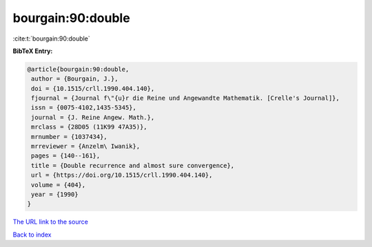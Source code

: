 bourgain:90:double
==================

:cite:t:`bourgain:90:double`

**BibTeX Entry:**

.. code-block:: bibtex

   @article{bourgain:90:double,
    author = {Bourgain, J.},
    doi = {10.1515/crll.1990.404.140},
    fjournal = {Journal f\"{u}r die Reine und Angewandte Mathematik. [Crelle's Journal]},
    issn = {0075-4102,1435-5345},
    journal = {J. Reine Angew. Math.},
    mrclass = {28D05 (11K99 47A35)},
    mrnumber = {1037434},
    mrreviewer = {Anzelm\ Iwanik},
    pages = {140--161},
    title = {Double recurrence and almost sure convergence},
    url = {https://doi.org/10.1515/crll.1990.404.140},
    volume = {404},
    year = {1990}
   }
`The URL link to the source <ttps://doi.org/10.1515/crll.1990.404.140}>`_


`Back to index <../By-Cite-Keys.html>`_
